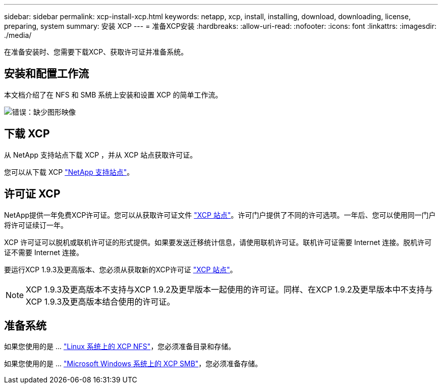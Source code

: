 ---
sidebar: sidebar 
permalink: xcp-install-xcp.html 
keywords: netapp, xcp, install, installing, download, downloading, license, preparing, system 
summary: 安装 XCP 
---
= 准备XCP安装
:hardbreaks:
:allow-uri-read: 
:nofooter: 
:icons: font
:linkattrs: 
:imagesdir: ./media/


[role="lead"]
在准备安装时、您需要下载XCP、获取许可证并准备系统。



== 安装和配置工作流

本文档介绍了在 NFS 和 SMB 系统上安装和设置 XCP 的简单工作流。

image:xcp_image16.PNG["错误：缺少图形映像"]



== 下载 XCP

从 NetApp 支持站点下载 XCP ，并从 XCP 站点获取许可证。

您可以从下载 XCP link:https://mysupport.netapp.com/products/p/xcp.html["NetApp 支持站点"^]。



== 许可证 XCP

NetApp提供一年免费XCP许可证。您可以从获取许可证文件 link:https://xcp.netapp.com/["XCP 站点"^]。许可门户提供了不同的许可选项。一年后、您可以使用同一门户将许可证续订一年。

XCP 许可证可以脱机或联机许可证的形式提供。如果要发送迁移统计信息，请使用联机许可证。联机许可证需要 Internet 连接。脱机许可证不需要 Internet 连接。

要运行XCP 1.9.3及更高版本、您必须从获取新的XCP许可证 link:https://xcp.netapp.com/["XCP 站点"^]。


NOTE: XCP 1.9.3及更高版本不支持与XCP 1.9.2及更早版本一起使用的许可证。同样、在XCP 1.9.2及更早版本中不支持与XCP 1.9.3及更高版本结合使用的许可证。



== 准备系统

如果您使用的是 ... link:xcp-prepare-linux-for-xcp-nfs.html["Linux 系统上的 XCP NFS"]，您必须准备目录和存储。

如果您使用的是 ... link:xcp-prepare-windows-for-xcp-smb.html["Microsoft Windows 系统上的 XCP SMB"]，您必须准备存储。

